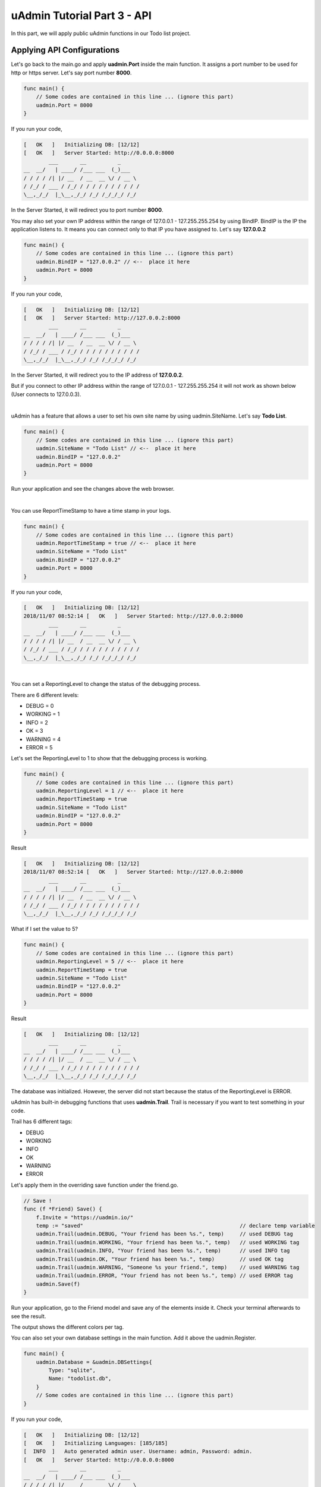 uAdmin Tutorial Part 3 - API
============================

In this part, we will apply public uAdmin functions in our Todo list project.

Applying API Configurations
^^^^^^^^^^^^^^^^^^^^^^^^^^^
Let's go back to the main.go and apply **uadmin.Port** inside the main function. It assigns a port number to be used for http or https server. Let's say port number **8000**.

.. code-block:: go

    func main() {
        // Some codes are contained in this line ... (ignore this part)
        uadmin.Port = 8000
    }

If you run your code,

.. code-block:: bash

    [   OK   ]   Initializing DB: [12/12]
    [   OK   ]   Server Started: http://0.0.0.0:8000
            ___       __          _
    __  __/   | ____/ /___ ___  (_)___
    / / / / /| |/ __  / __  __ \/ / __ \
    / /_/ / ___ / /_/ / / / / / / / / / /
    \__,_/_/  |_\__,_/_/ /_/ /_/_/_/ /_/

In the Server Started, it will redirect you to port number **8000**.

You may also set your own IP address within the range of 127.0.0.1 - 127.255.255.254 by using BindIP. BindIP is the IP the application listens to. It means you can connect only to that IP you have assigned to. Let's say **127.0.0.2**

.. code-block:: go

    func main() {
        // Some codes are contained in this line ... (ignore this part)
        uadmin.BindIP = "127.0.0.2" // <--  place it here
        uadmin.Port = 8000
    }

If you run your code,

.. code-block:: bash

    [   OK   ]   Initializing DB: [12/12]
    [   OK   ]   Server Started: http://127.0.0.2:8000
            ___       __          _
    __  __/   | ____/ /___ ___  (_)___
    / / / / /| |/ __  / __  __ \/ / __ \
    / /_/ / ___ / /_/ / / / / / / / / / /
    \__,_/_/  |_\__,_/_/ /_/ /_/_/_/ /_/

In the Server Started, it will redirect you to the IP address of **127.0.0.2**.

But if you connect to other IP address within the range of 127.0.0.1 - 127.255.255.254 it will not work as shown below (User connects to 127.0.0.3).

.. image:: assets/bindiphighlighted.png

|

uAdmin has a feature that allows a user to set his own site name by using uadmin.SiteName. Let's say **Todo List**.

.. code-block:: go

    func main() {
        // Some codes are contained in this line ... (ignore this part)
        uadmin.SiteName = "Todo List" // <--  place it here
        uadmin.BindIP = "127.0.0.2"
        uadmin.Port = 8000
    }

Run your application and see the changes above the web browser.

.. image:: assets/todolisttitle.png

|

You can use ReportTimeStamp to have a time stamp in your logs.

.. code-block:: go

    func main() {
        // Some codes are contained in this line ... (ignore this part)
        uadmin.ReportTimeStamp = true // <--  place it here
        uadmin.SiteName = "Todo List"
        uadmin.BindIP = "127.0.0.2"
        uadmin.Port = 8000
    }

If you run your code,

.. code-block:: bash

    [   OK   ]   Initializing DB: [12/12]
    2018/11/07 08:52:14 [   OK   ]   Server Started: http://127.0.0.2:8000
            ___       __          _
    __  __/   | ____/ /___ ___  (_)___
    / / / / /| |/ __  / __  __ \/ / __ \
    / /_/ / ___ / /_/ / / / / / / / / / /
    \__,_/_/  |_\__,_/_/ /_/ /_/_/_/ /_/

|

You can set a ReportingLevel to change the status of the debugging process.

There are 6 different levels:

* DEBUG   = 0
* WORKING = 1
* INFO    = 2
* OK      = 3
* WARNING = 4
* ERROR   = 5

Let's set the ReportingLevel to 1 to show that the debugging process is working.

.. code-block:: go

    func main() {
        // Some codes are contained in this line ... (ignore this part)
        uadmin.ReportingLevel = 1 // <--  place it here
        uadmin.ReportTimeStamp = true 
        uadmin.SiteName = "Todo List"
        uadmin.BindIP = "127.0.0.2"
        uadmin.Port = 8000
    }

Result

.. code-block:: bash

    [   OK   ]   Initializing DB: [12/12]
    2018/11/07 08:52:14 [   OK   ]   Server Started: http://127.0.0.2:8000
            ___       __          _
    __  __/   | ____/ /___ ___  (_)___
    / / / / /| |/ __  / __  __ \/ / __ \
    / /_/ / ___ / /_/ / / / / / / / / / /
    \__,_/_/  |_\__,_/_/ /_/ /_/_/_/ /_/

What if I set the value to 5?

.. code-block:: go

    func main() {
        // Some codes are contained in this line ... (ignore this part)
        uadmin.ReportingLevel = 5 // <--  place it here
        uadmin.ReportTimeStamp = true 
        uadmin.SiteName = "Todo List"
        uadmin.BindIP = "127.0.0.2"
        uadmin.Port = 8000
    }

Result

.. code-block:: bash

    [   OK   ]   Initializing DB: [12/12]
            ___       __          _
    __  __/   | ____/ /___ ___  (_)___
    / / / / /| |/ __  / __  __ \/ / __ \
    / /_/ / ___ / /_/ / / / / / / / / / /
    \__,_/_/  |_\__,_/_/ /_/ /_/_/_/ /_/

The database was initialized. However, the server did not start because the status of the ReportingLevel is ERROR.

uAdmin has built-in debugging functions that uses **uadmin.Trail**. Trail is necessary if you want to test something in your code.

Trail has 6 different tags:

* DEBUG
* WORKING
* INFO
* OK
* WARNING
* ERROR

Let's apply them in the overriding save function under the friend.go.

.. code-block:: go

    // Save !
    func (f *Friend) Save() {
        f.Invite = "https://uadmin.io/"
        temp := "saved"                                                  // declare temp variable
        uadmin.Trail(uadmin.DEBUG, "Your friend has been %s.", temp)     // used DEBUG tag
        uadmin.Trail(uadmin.WORKING, "Your friend has been %s.", temp)   // used WORKING tag
        uadmin.Trail(uadmin.INFO, "Your friend has been %s.", temp)      // used INFO tag
        uadmin.Trail(uadmin.OK, "Your friend has been %s.", temp)        // used OK tag
        uadmin.Trail(uadmin.WARNING, "Someone %s your friend.", temp)    // used WARNING tag
        uadmin.Trail(uadmin.ERROR, "Your friend has not been %s.", temp) // used ERROR tag
        uadmin.Save(f)
    }

Run your application, go to the Friend model and save any of the elements inside it. Check your terminal afterwards to see the result.

.. image:: assets/trailtagsoutput.png

The output shows the different colors per tag.

You can also set your own database settings in the main function. Add it above the uadmin.Register.

.. code-block:: go

    func main() {
        uadmin.Database = &uadmin.DBSettings{
            Type: "sqlite",
            Name: "todolist.db",
        }
        // Some codes are contained in this line ... (ignore this part)
    }

If you run your code,

.. code-block:: bash

    [   OK   ]   Initializing DB: [12/12]
    [   OK   ]   Initializing Languages: [185/185]
    [  INFO  ]   Auto generated admin user. Username: admin, Password: admin.
    [   OK   ]   Server Started: http://0.0.0.0:8000
            ___       __          _
    __  __/   | ____/ /___ ___  (_)___
    / / / / /| |/ __  / __  __ \/ / __ \
    / /_/ / ___ / /_/ / / / / / / / / / /
    \__,_/_/  |_\__,_/_/ /_/ /_/_/_/ /_/

The todolist.db file is automatically created in your main project folder.

.. image:: assets/todolistdbhighlighted.png

|

However, if you go back to a specific model on your application, there is no any data inside it.

.. image:: assets/todoemptyagain.png

|

If you wish to revert it, go back to the main.go, change the **todolist.db** to **uadmin.db** in the Name field inside the uadmin.Database so that your application will access that database.

.. code-block:: go

    func main() {
        uadmin.Database = &uadmin.DBSettings{
            Type: "sqlite",
            Name: "uadmin.db",  // Replaced from todolist.db to uadmin.db
        }
        // Some codes are contained in this line ... (ignore this part)
    }

Output

.. image:: assets/todooutputback.png

|

We can also configure an email using uadmin public functions. 

**EmailFrom** identifies where the email is coming from.
    
**EmailUsername** sets the username of an email.
    
**EmailPassword** sets the password of an email.
    
**EmailSMTPServer** sets the name of the SMTP Server in an email.

**EmailSMTPServerPort** sets the port number of an SMTP Server in an email.

.. code-block:: go

    func main(){
        uadmin.EmailFrom = "rmamisay@integritynet.biz"
        uadmin.EmailUsername = "rmamisay@integritynet.biz"
        uadmin.EmailPassword = "abc123"
        uadmin.EmailSMTPServer = "smtp.integritynet.biz"
        uadmin.EmailSMTPServerPort = 587
        // Some codes are contained in this line ... (ignore this part)
    }

Let's go back to the uAdmin dashboard, go to Users model, create your own user account and set the email address based on your assigned EmailFrom in the code above.

.. image:: assets/useremailhighlighted.png

|

Log out your account. At the moment, you suddenly forgot your password. How can we retrieve our account? Click Forgot Password at the bottom of the login form.

.. image:: assets/forgotpasswordhighlighted.png

|

Input your email address based on the user account you wish to retrieve it back.

.. image:: assets/forgotpasswordinputemail.png

|

Once you are done, open your email account. You will receive a password reset notification from the Todo List support. To reset your password, click the link highlighted below.

.. image:: assets/passwordresetnotification.png

|

You will be greeted by the reset password form. Input the following information in order to create a new password for you.

.. image:: assets/resetpasswordform.png

Once you are done, you can now access your account using your new password.

You can use CookieTimeout function to set the timeout of a login cookie in seconds. Let's say 10 seconds.

.. code-block:: go

    func main() {
        // Some codes are contained in this line ... (ignore this part)
        uadmin.CookieTimeout = 10 // <--  place it here
        uadmin.ReportingLevel = 1
        uadmin.ReportTimeStamp = true 
        uadmin.SiteName = "Todo List"
        uadmin.BindIP = "127.0.0.2"
        uadmin.Port = 8000
    }

.. WARNING::
   Use it at your own risk. Once the cookie expires in your user account, your account will be permanently deactivated. In this case, you must have an extra user account in the User database.

Login your account, wait for 10 seconds and see what happens.

.. image:: assets/loginform.png

It will redirect you to the login form because your cookie has already been expired.